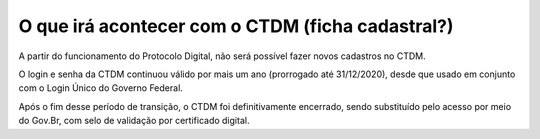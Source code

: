 O que irá acontecer com o CTDM (ficha cadastral?)
================================================

A partir do funcionamento do Protocolo Digital, não será possível fazer novos cadastros no CTDM. 

O login e senha da CTDM continuou válido por mais um ano (prorrogado até 31/12/2020), desde que usado em conjunto com o Login Único do Governo Federal. 

Após o fim desse período de transição, o CTDM foi definitivamente encerrado, sendo substituído pelo acesso por meio do Gov.Br, com selo de validação por certificado digital.
